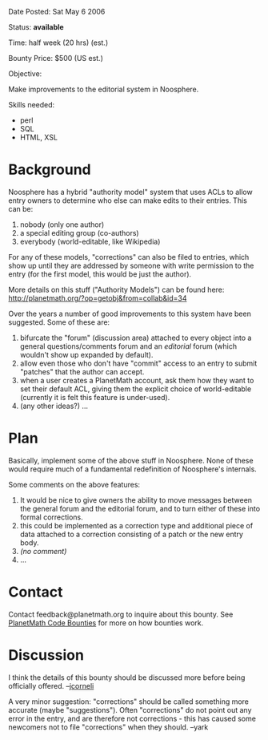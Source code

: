 #+STARTUP: showeverything logdone
#+options: num:nil

Date Posted: Sat May 6 2006

Status: *available*

Time: half week (20 hrs) (est.)

Bounty Price: $500 (US est.)

Objective:

Make improvements to the editorial system in Noosphere.

Skills needed:

 * perl
 * SQL
 * HTML, XSL

* Background

Noosphere has a hybrid "authority model" system that uses ACLs to allow entry owners to determine who else can make edits to their
entries.  This can be:

 1. nobody (only one author)
 1. a special editing group (co-authors)
 1. everybody (world-editable, like Wikipedia)

For any of these models, "corrections" can also be filed to entries, which show up until they are addressed by someone with 
write permission to the entry (for the first model, this would be just the author).

More details on this stuff ("Authority Models") can be found here: http://planetmath.org/?op=getobj&from=collab&id=34

Over the years a number of good improvements to this system have been suggested.  Some of these are:

 1. bifurcate the "forum" (discussion area) attached to every object into a general questions/comments forum and an /editorial/ forum (which wouldn't show up expanded by default).
 1. allow even those who don't have "commit" access to an entry to submit "patches" that the author can accept. 
 1. when a user creates a PlanetMath account, ask them how they want to set their default ACL, giving them the explicit choice of world-editable (currently it is felt this feature is under-used).
 1. (any other ideas?) ...

* Plan

Basically, implement some of the above stuff in Noosphere.  None of these would require much of a fundamental redefinition of Noosphere's internals.

Some comments on the above features:

 1. It would be nice to give owners the ability to move messages between the general forum and the editorial forum, and to turn either of these into formal corrections.
 1. this could be implemented as a correction type and additional piece of data attached to a correction consisting of a patch or the new entry body.
 1. /(no comment)/
 1. ...

* Contact

Contact feedback@planetmath.org to inquire about this bounty.  See [[file:PlanetMath Code Bounties.org][PlanetMath Code Bounties]] for
more on how bounties work.

* Discussion

I think the details of this bounty should be
discussed more before being officially offered.  --[[file:jcorneli.org][jcorneli]]

A very minor suggestion: "corrections" should be called something more accurate (maybe "suggestions"). Often "corrections" do not point out any error in the entry, and are therefore not corrections - this has caused some newcomers not to file "corrections" when they should. --yark
